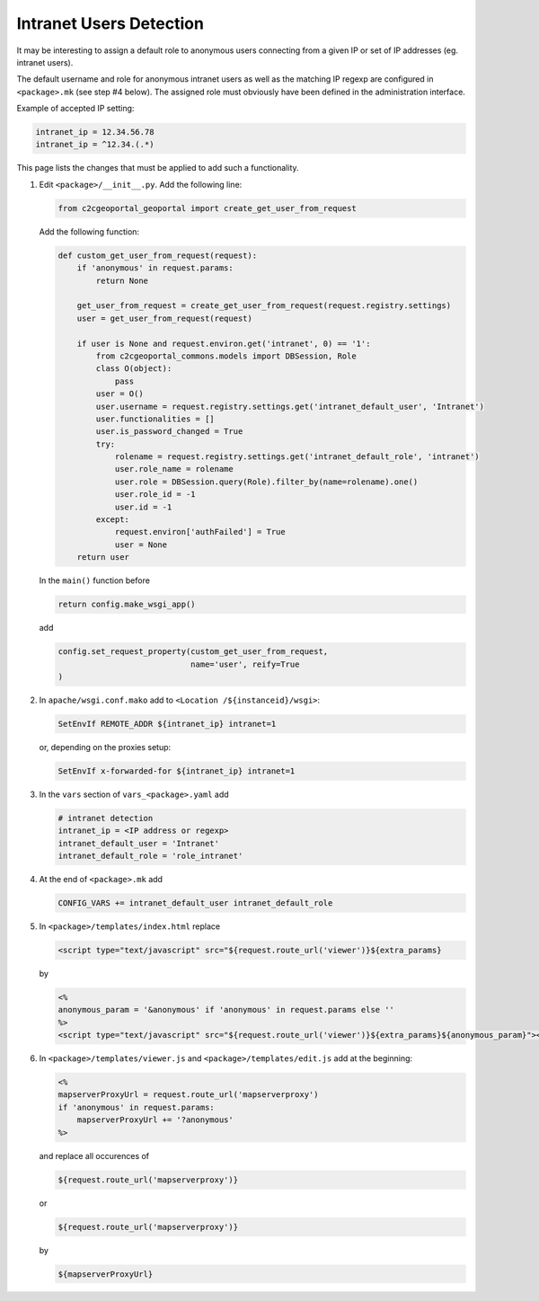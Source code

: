.. _integrator_intranet:

Intranet Users Detection
========================

It may be interesting to assign a default role to anonymous users connecting
from a given IP or set of IP addresses (eg. intranet users).

The default username and role for anonymous intranet users as well as the
matching IP regexp are configured in ``<package>.mk`` (see step #4 below).
The assigned role must obviously have been defined in the administration interface.

Example of accepted IP setting:

.. code:: yaml

    intranet_ip = 12.34.56.78
    intranet_ip = ^12.34.(.*)

This page lists the changes that must be applied to add such a functionality.

1. Edit ``<package>/__init__.py``. Add the following line:

   .. code:: python

       from c2cgeoportal_geoportal import create_get_user_from_request

   Add the following function:

   .. code:: python

       def custom_get_user_from_request(request):
           if 'anonymous' in request.params:
               return None

           get_user_from_request = create_get_user_from_request(request.registry.settings)
           user = get_user_from_request(request)

           if user is None and request.environ.get('intranet', 0) == '1':
               from c2cgeoportal_commons.models import DBSession, Role
               class O(object):
                   pass
               user = O()
               user.username = request.registry.settings.get('intranet_default_user', 'Intranet')
               user.functionalities = []
               user.is_password_changed = True
               try:
                   rolename = request.registry.settings.get('intranet_default_role', 'intranet')
                   user.role_name = rolename
                   user.role = DBSession.query(Role).filter_by(name=rolename).one()
                   user.role_id = -1
                   user.id = -1
               except:
                   request.environ['authFailed'] = True
                   user = None
           return user

   In the ``main()`` function before

   .. code:: python

       return config.make_wsgi_app()

   add

   .. code:: python

       config.set_request_property(custom_get_user_from_request,
                                   name='user', reify=True
       )

2. In ``apache/wsgi.conf.mako`` add to ``<Location /${instanceid}/wsgi>``:

   .. code:: apache

       SetEnvIf REMOTE_ADDR ${intranet_ip} intranet=1

   or, depending on the proxies setup:

   .. code:: apache

       SetEnvIf x-forwarded-for ${intranet_ip} intranet=1

3. In the ``vars`` section of ``vars_<package>.yaml`` add

   .. code:: yaml

       # intranet detection
       intranet_ip = <IP address or regexp>
       intranet_default_user = 'Intranet'
       intranet_default_role = 'role_intranet'

4. At the end of ``<package>.mk`` add

   .. code:: make

        CONFIG_VARS += intranet_default_user intranet_default_role

5. In ``<package>/templates/index.html`` replace

   .. code:: python

       <script type="text/javascript" src="${request.route_url('viewer')}${extra_params}

   by

   .. code:: python

       <%
       anonymous_param = '&anonymous' if 'anonymous' in request.params else ''
       %>
       <script type="text/javascript" src="${request.route_url('viewer')}${extra_params}${anonymous_param}"></script>

6. In ``<package>/templates/viewer.js`` and ``<package>/templates/edit.js`` add at the beginning:

   .. code:: python

       <%
       mapserverProxyUrl = request.route_url('mapserverproxy')
       if 'anonymous' in request.params:
           mapserverProxyUrl += '?anonymous'
       %>

   and replace all occurences of

   .. code:: python

       ${request.route_url('mapserverproxy')}

   or

   .. code:: python

       ${request.route_url('mapserverproxy')}

   by

   .. code:: python

       ${mapserverProxyUrl}
